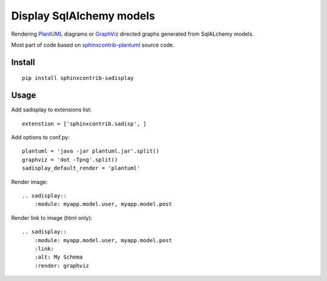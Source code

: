 Display SqlAlchemy models
=========================

Rendering PlantUML_ diagrams or GraphViz_ directed graphs generated from
SqlALchemy models.

Most part of code based on sphinxcontrib-plantuml_ source code.

Install
-------

::

    pip install sphinxcontrib-sadisplay


Usage
-----

Add sadisplay to extensions list::

    extenstion = ['sphinxcontrib.sadisp', ]

Add options to conf.py::

    plantuml = 'java -jar plantuml.jar'.split()
    graphviz = 'dot -Tpng'.split()
    sadisplay_default_render = 'plantuml' 


Render image::

    .. sadisplay::
        :module: myapp.model.user, myapp.model.post


Render link to image (html only)::

    .. sadisplay::
        :module: myapp.model.user, myapp.model.post
        :link:
        :alt: My Schema
        :render: graphviz


.. _PlantUML: http://plantuml.sourceforge.net/
.. _GraphViz: http://www.graphviz.org/
.. _sphinxcontrib-plantuml: http://bitbucket.org/birkenfeld/sphinx-contrib


